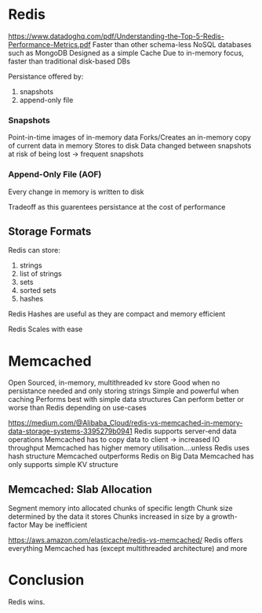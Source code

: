 * Redis
https://www.datadoghq.com/pdf/Understanding-the-Top-5-Redis-Performance-Metrics.pdf
Faster than other schema-less NoSQL databases such as MongoDB
Designed as a simple Cache
Due to in-memory focus, faster than traditional disk-based DBs

Persistance offered by:
    1. snapshots
    2. append-only file

*** Snapshots
Point-in-time images of in-memory data
Forks/Creates an in-memory copy of current data in memory
Stores to disk
Data changed between snapshots at risk of being lost -> frequent snapshots

*** Append-Only File (AOF)
Every change in memory is written to disk

Tradeoff as this guarentees persistance at the cost of performance

** Storage Formats

Redis can store:
    1. strings
    2. list of strings
    3. sets
    4. sorted sets
    5. hashes

Redis Hashes are useful as they are compact and memory efficient

Redis Scales with ease

* Memcached

Open Sourced, in-memory, multithreaded kv store
Good when no persistance needed and only storing strings
Simple and powerful when caching
Performs best with simple data structures
Can perform better or worse than Redis depending on use-cases



https://medium.com/@Alibaba_Cloud/redis-vs-memcached-in-memory-data-storage-systems-3395279b0941
Redis supports server-end data operations
Memcached has to copy data to client -> increased IO throughput
Memcached has higher memory utilisation....unless Redis uses hash structure
Memcached outperforms Redis on Big Data
Memcached has only supports simple KV structure

** Memcached: Slab Allocation
Segment memory into allocated chunks of specific length
Chunk size determined by the data it stores
Chunks increased in size by a growth-factor
May be inefficient


https://aws.amazon.com/elasticache/redis-vs-memcached/
Redis offers everything Memcached has (except multithreaded architecture) and more

* Conclusion
Redis wins.
